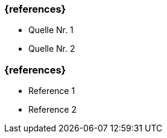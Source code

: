 // tag::DE[]
=== {references}
- Quelle Nr. 1
- Quelle Nr. 2
// end::DE[]

// tag::EN[]
=== {references}
- Reference 1
- Reference 2
// end::EN[]


// tag::REMARK[]
// end::REMARK[]
